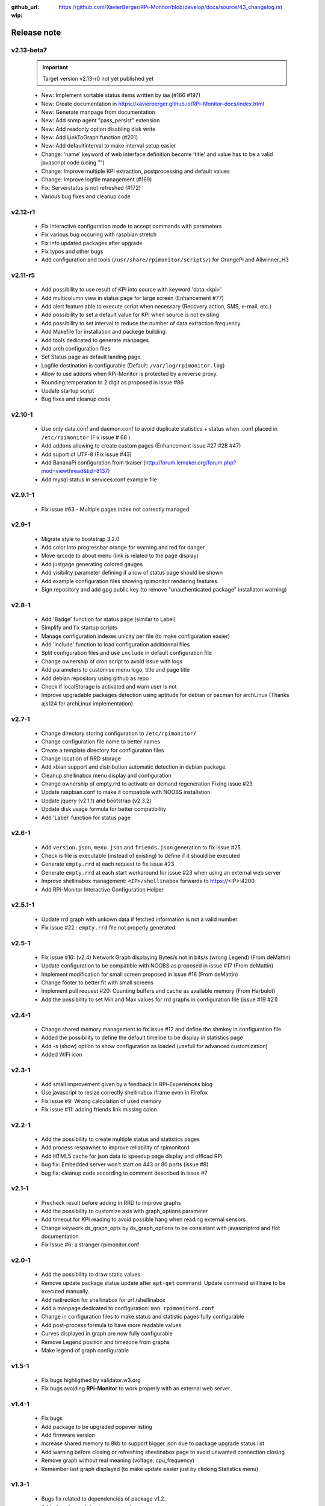 :github_url: https://github.com/XavierBerger/RPi-Monitor/blob/develop/docs/source/43_changelog.rst
:wip:

Release note
============

v2.13-beta7
-----------
  .. important :: Target version v2.13-r0 not yet published yet

  * New: Implement sortable status items written by iaa (#166 #197)
  * New: Create documentation in https://xavierberger.github.io/RPi-Monitor-docs/index.html
  * New: Generate manpage from documentation
  * New: Add snmp agent "pass_persist" extension
  * New: Add readonly option disabling disk write
  * New: Add LinkToGraph function (#201)
  * New: Add defaultinterval to make interval setup easier
  * Change: 'name' keyword of web interface definition become 'title' and value has to be a valid javascript code (using "") 
  * Change: Improve multiple KPI extraction, postprocessing and default values
  * Change: Improve logfile management (#169)
  * Fix: Serverstatus is not refreshed (#172)
  * Various bug fixes and cleanup code

v2.12-r1
--------
  * Fix interactive configuration mode to accept commands with parameters
  * Fix various bug occuring with raspbian stretch
  * Fix info updated packages after upgrade
  * Fix typos and other bugs
  * Add configuration and tools (``/usr/share/rpimonitor/scripts/``) for OrangePi and Allwinner_H3

v2.11-r5
--------
  * Add possibility to use result of KPI into source with keyword 'data.<kpi>'
  * Add multicolumn view in status page for large screen (Enhancement #77)
  * Add alert feature able to execute script when necessary (Recovery action, SMS, e-mail, etc.)
  * Add possibility to set a default value for KPI when source is not existing
  * Add possibility to set interval to reduce the number of data extraction frequency
  * Add Makefile for installation and packege building
  * Add tools dedicated to generate manpages
  * Add arch configuration files
  * Set Status page as default landing page.
  * Logfile destination is configurable (Default: ``/var/log/rpimonitor.log``)
  * Allow to use addons when RPi-Monitor is protected by a reverse proxy.
  * Rounding temperation to 2 digit as proposed in issue #86
  * Update startup script
  * Bug fixes and cleanup code

v2.10-1
-------
  * Use only data.conf and daemon.conf to avoid duplicate statistics + status when .conf placed in ``/etc/rpimonitor`` (Fix issue # 68 )
  * Add addons allowing to create custom pages (Enhancement issue #27 #28 #47)
  * Add suport of UTF-8 (Fix issue #43)
  * Add BananaPi configuration from tkaiser (http://forum.lemaker.org/forum.php?mod=viewthread&tid=8137)
  * Add mysql status in services.conf example file

v2.9.1-1
--------
 * Fix issue #63 - Multiple pages index not correctly managed

v2.9-1
------
  * Migrate style to bootstrap 3.2.0 
  * Add color into progressbar orange for warning and red for danger
  * Move qrcode to about menu (link is related to the page display)
  * Add justgage generating colored gauges
  * Add visibility parameter defining if a row of status page should be shown 
  * Add example configuration files showing rpimonitor rendering features
  * Sign repository and add gpg public key (to remove "unauthenticated package" installaton warning)

v2.8-1
------
  * Add 'Badge' function for status page (similar to Label) 
  * Simplify and fix startup scripts
  * Manage configuration indexes unicity per file (to make configuration easier)
  * Add 'include' function to load configuration additionnal files
  * Split configuration files and use ``include`` in default configuration file
  * Change ownership of cron script to avoid issue with logs
  * Add parameters to customise menu logo, title and page title
  * Add debian repository using github as repo
  * Check if localStorage is activated and warn user is not
  * Improve upgradable packages detection using aptitude for debian or pacman
    for archLinux (Thanks ajs124 for archLinux implementation)

v2.7-1
------
  * Change directory storing configuration to ``/etc/rpimonitor/``
  * Change configuration file name to better names
  * Create a template directory for configuration files
  * Change location of RRD storage
  * Add xbian support and distribution automatic detection in debian package.
  * Cleanup shellinabox menu display and configuration
  * Change ownership of empty.rrd to activate on demand regeneration Fixing issue #23
  * Update raspbian.conf to make it compatible with NOOBS installation
  * Update jquery (v2.1.1) and bootstrap (v2.3.2)
  * Update disk usage formula for better compatibility
  * Add 'Label' function for status page

v2.6-1
------
  * Add ``version.json``, ``menu.json`` and ``friends.json`` generation to fix issue #25
  * Check is file is executable (instead of existing) to define if it should be executed
  * Generate ``empty.rrd`` at each request to fix issue #23
  * Generate ``empty.rrd`` at each start workaround for issue #23 when using an external web server
  * Improve shellinabox management: ``<IP>/shellinabox`` forwards to https://<IP>:4200
  * Add RPi-Monitor Interactive Configuration Helper

v2.5.1-1
--------
  * Update rrd graph with unkown data if fetched information is not a valid number
  * Fix issue #22 : ``empty.rrd`` file not properly generated

v2.5-1
------
  * Fix issue #16: (v2.4) Network Graph displaying Bytes/s not in bits/s (wrong Legend) (From deMattin)
  * Update configuration to be compatible with NOOBS as proposed in issue #17 (From deMattin)
  * Implement modification for small screen proposed in issue #18 (From deMattin)
  * Change footer to better fit with small screens
  * Implement pull request #20: Counting buffers and cache as available memory (From Harbulot)
  * Add the possibility to set Min and Max values for rrd graphs in configuration file (issue #19 #21)

v2.4-1
------
  * Change shared memory management to fix issue #12 and define the shmkey in configuration file
  * Added the possibility to define the default timeline to be display in statistics page
  * Add -s (show) option to show configuration as loaded (usefull for advanced customization) 
  * Added WiFi icon

v2.3-1
------
  * Add small improvement given by a feedback in RPi-Experiences blog
  * Use javascript to resize correctly shellinabox iframe even in Firefox
  * Fix issue #9: Wrong calculation of used memory
  * Fix issue #11: adding friends link missing colon

v2.2-1
------
  * Add the possibility to create multiple status and statistics pages
  * Add process respawner to improve reliability of rpimonitord
  * Add HTML5 cache for json data to speedup page display and offload RPi
  * bug fix: Embedded server won't start on 443 or 80 ports (issue #8)
  * bug fix: cleanup code according to comment described in issue #7 

v2.1-1
------
  * Precheck result before adding in RRD to improve graphs
  * Add the possibility to customize axis with graph_options parameter
  * Add timeout for KPI reading to avoid possible hang when reading external sensors
  * Change keywork ds_graph_opts by ds_graph_options to be consistant with javascriptrrd and flot documentation
  * Fix Issue #6: a stranger rpimonitor.conf

v2.0-1
------
  * Add the possibility to draw static values
  * Remove update package status update after ``apt-get`` command. Update command
    will have to be executed manually.
  * Add redirection for shellinabox for url /shellinabox
  * Add a manpage dedicated to configuration: ``man rpimonitord.conf``
  * Change in configuration files to make status and statistic pages fully configurable
  * Add post-process formula to have more readable values
  * Curves displayed in graph are now fully configurable
  * Remove Legend position and timezone from graphs
  * Make legend of graph configurable

v1.5-1
------
  * Fix bugs highligthed by validator.w3.org
  * Fix bugs avoiding **RPi-Monitor** to work properly with an external web server

v1.4-1
------
  * Fix bugs 
  * Add package to be upgraded popover listing
  * Add firmware version
  * Increase shared memory to 8kb to support bigger json due to package upgrade status list
  * Add warning before closing or refreshing sheelinabox page to avoid unwanted connection closing
  * Remove graph without real meaning (voltage, cpu_frequency)
  * Remember last graph displayed (to make update easier just by clicking Statistics menu)

v1.3-1
------
  * Bugs fix related to dependencies of package v1.2.
  * Added package status improvement.
  * Improve embedded server to work with a secure reverse proxy.
  * Add governor info in CPU status.

v1.2-1
------
  * Bugs fix related to uptime.
  * Adding preload spinner for statistics.
  * Added package status into status page.
  * Prepare embedded server to work with a secure reverse proxy.
  * Remove SSL embedded capability (which is not working in RPi) to reduce dependencies.

v1.1-1
------
  * Add 'Friends' to add links to **RPi-Monitor** from different RPi.
  * Improve uptime display in status page and add RPi clock.
  * Fixed some bugs.

v1.0-1
------
  * v1.0-1 Initial release.
